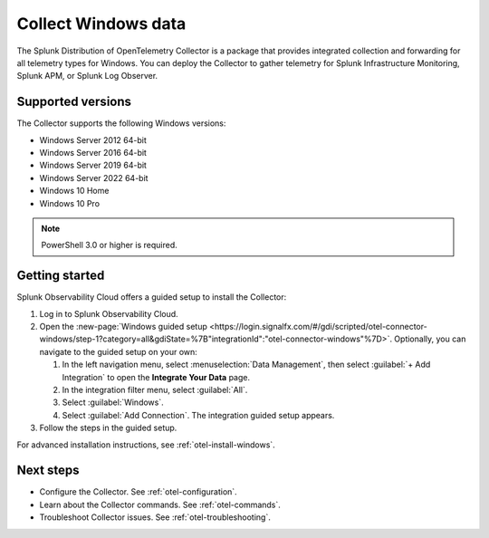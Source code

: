 .. _get-started-windows:

*************************
Collect Windows data
*************************

.. meta::
   :description: Start sending metrics and log telemetry from Windows hosts to Splunk Observability Cloud.

The Splunk Distribution of OpenTelemetry Collector is a package that provides integrated collection and forwarding for all telemetry types for Windows. You can deploy the Collector to gather telemetry for Splunk Infrastructure Monitoring, Splunk APM, or Splunk Log Observer.

Supported versions
=====================

The Collector supports the following Windows versions:

* Windows Server 2012 64-bit
* Windows Server 2016 64-bit
* Windows Server 2019 64-bit
* Windows Server 2022 64-bit
* Windows 10 Home
* Windows 10 Pro

.. note:: PowerShell 3.0 or higher is required.

Getting started
===================

Splunk Observability Cloud offers a guided setup to install the Collector:

#. Log in to Splunk Observability Cloud.

#. Open the :new-page:`Windows guided setup <https://login.signalfx.com/#/gdi/scripted/otel-connector-windows/step-1?category=all&gdiState=%7B"integrationId":"otel-connector-windows"%7D>`. Optionally, you can navigate to the guided setup on your own:

   #. In the left navigation menu, select :menuselection:`Data Management`, then select :guilabel:`+ Add Integration` to open the :strong:`Integrate Your Data` page.

   #. In the integration filter menu, select :guilabel:`All`.

   #. Select :guilabel:`Windows`.

   #. Select :guilabel:`Add Connection`. The integration guided setup appears.

#. Follow the steps in the guided setup.

For advanced installation instructions, see :ref:`otel-install-windows`.

Next steps
=================

- Configure the Collector. See :ref:`otel-configuration`.
- Learn about the Collector commands. See :ref:`otel-commands`.
- Troubleshoot Collector issues. See :ref:`otel-troubleshooting`.
